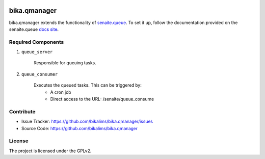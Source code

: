 .. This README is meant for consumption by humans and pypi. Pypi can render rst files so please do not use Sphinx features.
   If you want to learn more about writing documentation, please check out: http://docs.plone.org/about/documentation_styleguide.html
   This text does not appear on pypi or github. It is a comment.

.. image:: https://travis-ci.org/collective/bika.qmanager.svg?branch=master
    :target: https://travis-ci.org/collective/bika.qmanager

.. image:: https://coveralls.io/repos/github/collective/bika.qmanager/badge.svg?branch=master
    :target: https://coveralls.io/github/collective/bika.qmanager?branch=master
    :alt: Coveralls

.. image:: https://img.shields.io/pypi/v/bika.qmanager.svg
    :target: https://pypi.python.org/pypi/bika.qmanager/
    :alt: Latest Version

.. image:: https://img.shields.io/pypi/status/bika.qmanager.svg
    :target: https://pypi.python.org/pypi/bika.qmanager
    :alt: Egg Status

.. image:: https://img.shields.io/pypi/pyversions/bika.qmanager.svg?style=plastic   :alt: Supported - Python Versions

.. image:: https://img.shields.io/pypi/l/bika.qmanager.svg
    :target: https://pypi.python.org/pypi/bika.qmanager/
    :alt: License


=============
bika.qmanager
=============

bika.qmanager extends the functionality of `senaite.queue <https://github.com/senaite/senaite.queue>`_. To set it up, follow the documentation provided on the senaite.queue `docs site <https://github.com/senaite/senaite.queue>`_.

Required Components
-------------------
1) ``queue_server``

        Responsible for queuing tasks.

2) ``queue_consumer``

         Executes the queued tasks. This can be triggered by: 
           - A cron job
           - Direct access to the URL: /senaite/queue_consume


Contribute
----------

- Issue Tracker: https://github.com/bikalims/bika.qmanager/issues
- Source Code: https://github.com/bikalims/bika.qmanager


License
-------

The project is licensed under the GPLv2.
